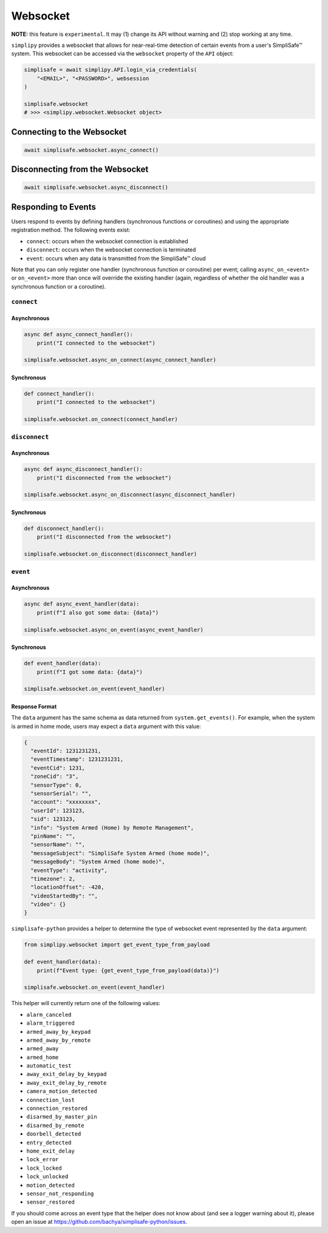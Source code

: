 Websocket
#########

**NOTE:** this feature is ``experimental``. It may (1) change its API without warning and
(2) stop working at any time.

``simplipy`` provides a websocket that allows for near-real-time detection of certain
events from a user's SimpliSafe™ system. This websocket can be accessed via the
``websocket`` property of the ``API`` object:

.. code:: python

    simplisafe = await simplipy.API.login_via_credentials(
        "<EMAIL>", "<PASSWORD>", websession
    )

    simplisafe.websocket
    # >>> <simplipy.websocket.Websocket object>

Connecting to the Websocket
---------------------------

.. code:: python

    await simplisafe.websocket.async_connect()

Disconnecting from the Websocket
--------------------------------

.. code:: python

    await simplisafe.websocket.async_disconnect()

Responding to Events
--------------------

Users respond to events by defining handlers (synchronous functions *or* coroutines) and
using the appropriate registration method. The following events exist:

* ``connect``: occurs when the websocket connection is established
* ``disconnect``: occurs when the websocket connection is terminated
* ``event``: occurs when any data is transmitted from the SimpliSafe™ cloud

Note that you can only register one handler (synchronous function or coroutine) per
event; calling ``async_on_<event>`` or ``on_<event>`` more than once will override the
existing handler (again, regardless of whether the old handler was a synchronous function
or a coroutine).

``connect``
***********

Asynchronous
============

.. code:: python

    async def async_connect_handler():
        print("I connected to the websocket")

    simplisafe.websocket.async_on_connect(async_connect_handler)

Synchronous
===========

.. code:: python

    def connect_handler():
        print("I connected to the websocket")

    simplisafe.websocket.on_connect(connect_handler)

``disconnect``
**************

Asynchronous
============

.. code:: python

    async def async_disconnect_handler():
        print("I disconnected from the websocket")

    simplisafe.websocket.async_on_disconnect(async_disconnect_handler)

Synchronous
===========

.. code:: python

    def disconnect_handler():
        print("I disconnected from the websocket")

    simplisafe.websocket.on_disconnect(disconnect_handler)

``event``
**************

Asynchronous
============

.. code:: python

    async def async_event_handler(data):
        print(f"I also got some data: {data}")

    simplisafe.websocket.async_on_event(async_event_handler)

Synchronous
===========

.. code:: python

    def event_handler(data):
        print(f"I got some data: {data}")

    simplisafe.websocket.on_event(event_handler)

Response Format
===============

The ``data`` argument has the same schema as data returned from ``system.get_events()``.
For example, when the system is armed in home mode, users may expect a ``data`` argument
with this value:

.. code:: json

    {
      "eventId": 1231231231,
      "eventTimestamp": 1231231231,
      "eventCid": 1231,
      "zoneCid": "3",
      "sensorType": 0,
      "sensorSerial": "",
      "account": "xxxxxxxx",
      "userId": 123123,
      "sid": 123123,
      "info": "System Armed (Home) by Remote Management",
      "pinName": "",
      "sensorName": "",
      "messageSubject": "SimpliSafe System Armed (home mode)",
      "messageBody": "System Armed (home mode)",
      "eventType": "activity",
      "timezone": 2,
      "locationOffset": -420,
      "videoStartedBy": "",
      "video": {}
    }

``simplisafe-python`` provides a helper to determine the type of websocket event
represented by the ``data`` argument:

.. code:: python

    from simplipy.websocket import get_event_type_from_payload

    def event_handler(data):
        print(f"Event type: {get_event_type_from_payload(data)}")

    simplisafe.websocket.on_event(event_handler)

This helper will currently return one of the following values:

* ``alarm_canceled``
* ``alarm_triggered``
* ``armed_away_by_keypad``
* ``armed_away_by_remote``
* ``armed_away``
* ``armed_home``
* ``automatic_test``
* ``away_exit_delay_by_keypad``
* ``away_exit_delay_by_remote``
* ``camera_motion_detected``
* ``connection_lost``
* ``connection_restored``
* ``disarmed_by_master_pin``
* ``disarmed_by_remote``
* ``doorbell_detected``
* ``entry_detected``
* ``home_exit_delay``
* ``lock_error``
* ``lock_locked``
* ``lock_unlocked``
* ``motion_detected``
* ``sensor_not_responding``
* ``sensor_restored``

If you should come across an event type that the helper does not know about (and see
a logger warning about it), please open an issue at
https://github.com/bachya/simplisafe-python/issues.
